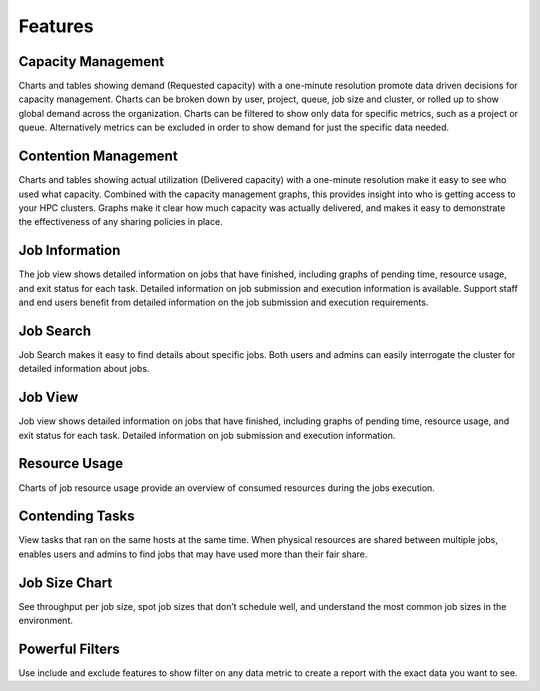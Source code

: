 Features
========

Capacity Management
-------------------

Charts and tables showing demand (Requested capacity) with a one-minute resolution promote data driven decisions for
capacity management. Charts can be broken down by user, project, queue, job size and cluster, or rolled up to show
global demand across the organization. Charts can be filtered to show only data for specific metrics, such as a project
or queue. Alternatively metrics can be excluded in order to show demand for just the specific data needed.

Contention Management
---------------------

Charts and tables showing actual utilization (Delivered capacity) with a one-minute resolution make it easy to see who
used what capacity. Combined with the capacity management graphs, this provides insight into who is getting access to
your HPC clusters. Graphs make it clear how much capacity was actually delivered, and makes it easy to demonstrate the 
effectiveness of any sharing policies in place.

Job Information
---------------

The job view shows detailed information on jobs that have finished, including graphs of pending time, resource usage,
and exit status for each task. Detailed information on job submission and execution information is available. Support
staff and end users benefit from detailed information on the job submission and execution requirements.

Job Search
----------

Job Search makes it easy to find details about specific jobs. Both users and admins can easily interrogate the cluster
for detailed information about jobs.

Job View
--------

Job view shows detailed information on jobs that have finished, including graphs of pending time, resource usage, and
exit status for each task. Detailed information on job submission and execution information.

Resource Usage
--------------

Charts of job resource usage provide an overview of consumed resources during the jobs execution.

Contending Tasks
----------------

View tasks that ran on the same hosts at the same time. When physical resources are shared between multiple jobs,
enables users and admins to find jobs that may have used more than their fair share.

Job Size Chart
--------------

See throughput per job size, spot job sizes that don’t schedule well, and understand the most common job sizes in the
environment.

Powerful Filters
----------------

Use include and exclude features to show filter on any data metric to create a report with the exact data you want to
see.
